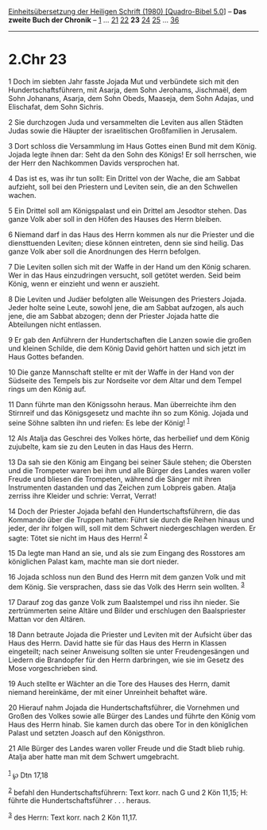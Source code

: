 :PROPERTIES:
:ID:       e992f50d-1d01-4332-8324-db155763c7f5
:END:
<<navbar>>
[[../index.html][Einheitsübersetzung der Heiligen Schrift (1980)
[Quadro-Bibel 5.0]]] -- *Das zweite Buch der Chronik* --
[[file:2.Chr_1.html][1]] ... [[file:2.Chr_21.html][21]]
[[file:2.Chr_22.html][22]] *23* [[file:2.Chr_24.html][24]]
[[file:2.Chr_25.html][25]] ... [[file:2.Chr_36.html][36]]

--------------

* 2.Chr 23
  :PROPERTIES:
  :CUSTOM_ID: chr-23
  :END:

<<verses>>

<<v1>>
1 Doch im siebten Jahr fasste Jojada Mut und verbündete sich mit den
Hundertschaftsführern, mit Asarja, dem Sohn Jerohams, Jischmaël, dem
Sohn Johanans, Asarja, dem Sohn Obeds, Maaseja, dem Sohn Adajas, und
Elischafat, dem Sohn Sichris.

<<v2>>
2 Sie durchzogen Juda und versammelten die Leviten aus allen Städten
Judas sowie die Häupter der israelitischen Großfamilien in Jerusalem.

<<v3>>
3 Dort schloss die Versammlung im Haus Gottes einen Bund mit dem König.
Jojada legte ihnen dar: Seht da den Sohn des Königs! Er soll herrschen,
wie der Herr den Nachkommen Davids versprochen hat.

<<v4>>
4 Das ist es, was ihr tun sollt: Ein Drittel von der Wache, die am
Sabbat aufzieht, soll bei den Priestern und Leviten sein, die an den
Schwellen wachen.

<<v5>>
5 Ein Drittel soll am Königspalast und ein Drittel am Jesodtor stehen.
Das ganze Volk aber soll in den Höfen des Hauses des Herrn bleiben.

<<v6>>
6 Niemand darf in das Haus des Herrn kommen als nur die Priester und die
diensttuenden Leviten; diese können eintreten, denn sie sind heilig. Das
ganze Volk aber soll die Anordnungen des Herrn befolgen.

<<v7>>
7 Die Leviten sollen sich mit der Waffe in der Hand um den König
scharen. Wer in das Haus einzudringen versucht, soll getötet werden.
Seid beim König, wenn er einzieht und wenn er auszieht.

<<v8>>
8 Die Leviten und Judäer befolgten alle Weisungen des Priesters Jojada.
Jeder holte seine Leute, sowohl jene, die am Sabbat aufzogen, als auch
jene, die am Sabbat abzogen; denn der Priester Jojada hatte die
Abteilungen nicht entlassen.

<<v9>>
9 Er gab den Anführern der Hundertschaften die Lanzen sowie die großen
und kleinen Schilde, die dem König David gehört hatten und sich jetzt im
Haus Gottes befanden.

<<v10>>
10 Die ganze Mannschaft stellte er mit der Waffe in der Hand von der
Südseite des Tempels bis zur Nordseite vor dem Altar und dem Tempel
rings um den König auf.

<<v11>>
11 Dann führte man den Königssohn heraus. Man überreichte ihm den
Stirnreif und das Königsgesetz und machte ihn so zum König. Jojada und
seine Söhne salbten ihn und riefen: Es lebe der König! ^{[[#fn1][1]]}

<<v12>>
12 Als Atalja das Geschrei des Volkes hörte, das herbeilief und dem
König zujubelte, kam sie zu den Leuten in das Haus des Herrn.

<<v13>>
13 Da sah sie den König am Eingang bei seiner Säule stehen; die Obersten
und die Trompeter waren bei ihm und alle Bürger des Landes waren voller
Freude und bliesen die Trompeten, während die Sänger mit ihren
Instrumenten dastanden und das Zeichen zum Lobpreis gaben. Atalja
zerriss ihre Kleider und schrie: Verrat, Verrat!

<<v14>>
14 Doch der Priester Jojada befahl den Hundertschaftsführern, die das
Kommando über die Truppen hatten: Führt sie durch die Reihen hinaus und
jeder, der ihr folgen will, soll mit dem Schwert niedergeschlagen
werden. Er sagte: Tötet sie nicht im Haus des Herrn! ^{[[#fn2][2]]}

<<v15>>
15 Da legte man Hand an sie, und als sie zum Eingang des Rosstores am
königlichen Palast kam, machte man sie dort nieder.

<<v16>>
16 Jojada schloss nun den Bund des Herrn mit dem ganzen Volk und mit dem
König. Sie versprachen, dass sie das Volk des Herrn sein wollten.
^{[[#fn3][3]]}

<<v17>>
17 Darauf zog das ganze Volk zum Baalstempel und riss ihn nieder. Sie
zertrümmerten seine Altäre und Bilder und erschlugen den Baalspriester
Mattan vor den Altären.

<<v18>>
18 Dann betraute Jojada die Priester und Leviten mit der Aufsicht über
das Haus des Herrn. David hatte sie für das Haus des Herrn in Klassen
eingeteilt; nach seiner Anweisung sollten sie unter Freudengesängen und
Liedern die Brandopfer für den Herrn darbringen, wie sie im Gesetz des
Mose vorgeschrieben sind.

<<v19>>
19 Auch stellte er Wächter an die Tore des Hauses des Herrn, damit
niemand hereinkäme, der mit einer Unreinheit behaftet wäre.

<<v20>>
20 Hierauf nahm Jojada die Hundertschaftsführer, die Vornehmen und
Großen des Volkes sowie alle Bürger des Landes und führte den König vom
Haus des Herrn hinab. Sie kamen durch das obere Tor in den königlichen
Palast und setzten Joasch auf den Königsthron.

<<v21>>
21 Alle Bürger des Landes waren voller Freude und die Stadt blieb ruhig.
Atalja aber hatte man mit dem Schwert umgebracht.\\
\\

^{[[#fnm1][1]]} ℘ Dtn 17,18

^{[[#fnm2][2]]} befahl den Hundertschaftsführern: Text korr. nach G und
2 Kön 11,15; H: führte die Hundertschaftsführer . . . heraus.

^{[[#fnm3][3]]} des Herrn: Text korr. nach 2 Kön 11,17.
